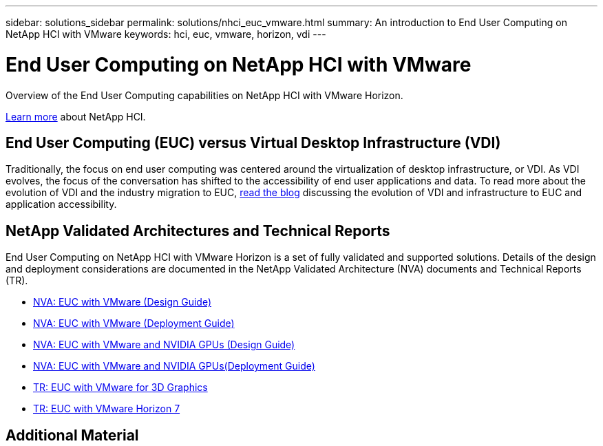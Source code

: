 ---
sidebar: solutions_sidebar
permalink: solutions/nhci_euc_vmware.html
summary: An introduction to End User Computing on NetApp HCI with VMware
keywords: hci, euc, vmware, horizon, vdi
---

= End User Computing on NetApp HCI with VMware

:hardbreaks:
:nofooter:
:icons: font
:linkattrs:
:imagesdir: ./media/

[.lead]
Overview of the End User Computing capabilities on NetApp HCI with VMware Horizon.

link:nhci_intro.html[Learn more] about NetApp HCI.

== End User Computing (EUC) versus Virtual Desktop Infrastructure (VDI)

Traditionally, the focus on end user computing was centered around the virtualization of desktop infrastructure, or VDI.  As VDI evolves, the focus of the conversation has shifted to the accessibility of end user applications and data.  To read more about the evolution of VDI and the industry migration to EUC, link:https://blog.netapp.com/vdi-vs-euc-moving-beyond-desktops-and-silos/[read the blog] discussing the evolution of VDI and infrastructure to EUC and application accessibility.

== NetApp Validated Architectures and Technical Reports

End User Computing on NetApp HCI with VMware Horizon is a set of fully validated and supported solutions.  Details of the design and deployment considerations are documented in the NetApp Validated Architecture (NVA) documents and Technical Reports (TR).

* link:https://www.netapp.com/us/media/nva-1132-design.pdf[NVA: EUC with VMware (Design Guide)]
* link:https://www.netapp.com/us/media/nva-1132-deploy.pdf[NVA: EUC with VMware (Deployment Guide)]
* link:https://www.netapp.com/us/media/nva-1129-design.pdf[NVA: EUC with VMware and NVIDIA GPUs (Design Guide)]
* link:https://www.netapp.com/us/media/nva-1129-deploy.pdf[NVA: EUC with VMware and NVIDIA GPUs(Deployment Guide)]
* link:https://www.netapp.com/us/media/tr-4792.pdf[TR: EUC with VMware for 3D Graphics]
* link:https://www.netapp.com/us/media/tr-4630.pdf[TR: EUC with VMware Horizon 7]

== Additional Material
